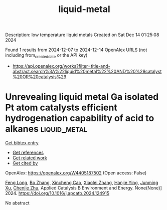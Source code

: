 #+TITLE: liquid-metal
Description: low temperature liquid metals
Created on Sat Dec 14 01:25:08 2024

Found 1 results from 2024-12-07 to 2024-12-14
OpenAlex URLS (not including from_created_date or the API key)
- [[https://api.openalex.org/works?filter=title-and-abstract.search%3A%22liquid%20metal%22%20AND%20%28catalyst%20OR%20catalysis%29]]

* Unrevealing liquid metal Ga isolated Pt atom catalysts efficient hydrogenation capability of acid to alkanes  :liquid_metal:
:PROPERTIES:
:UUID: https://openalex.org/W4405187502
:TOPICS: Electrocatalysts for Energy Conversion, Catalysis and Hydrodesulfurization Studies, Catalytic Processes in Materials Science
:PUBLICATION_DATE: 2024-12-01
:END:    
    
[[elisp:(doi-add-bibtex-entry "https://doi.org/10.1016/j.apcatb.2024.124915")][Get bibtex entry]] 

- [[elisp:(progn (xref--push-markers (current-buffer) (point)) (oa--referenced-works "https://openalex.org/W4405187502"))][Get references]]
- [[elisp:(progn (xref--push-markers (current-buffer) (point)) (oa--related-works "https://openalex.org/W4405187502"))][Get related work]]
- [[elisp:(progn (xref--push-markers (current-buffer) (point)) (oa--cited-by-works "https://openalex.org/W4405187502"))][Get cited by]]

OpenAlex: https://openalex.org/W4405187502 (Open access: False)
    
[[https://openalex.org/A5101452132][Feng Long]], [[https://openalex.org/A5100335286][Bo Zhang]], [[https://openalex.org/A5025172472][Xincheng Cao]], [[https://openalex.org/A5072689275][Xiaolei Zhang]], [[https://openalex.org/A5100689402][Hanjie Ying]], [[https://openalex.org/A5066253646][Junming Xu]], [[https://openalex.org/A5072083090][Chenjie Zhu]], Applied Catalysis B Environment and Energy. None(None)] 2024. https://doi.org/10.1016/j.apcatb.2024.124915 
     
No abstract    

    
